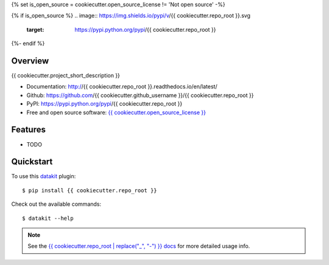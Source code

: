 {% set is_open_source = cookiecutter.open_source_license != 'Not open source' -%}

{% if is_open_source %}
.. image:: https://img.shields.io/pypi/v/{{ cookiecutter.repo_root }}.svg
        :target: https://pypi.python.org/pypi/{{ cookiecutter.repo_root }}

.. image:: https://img.shields.io/pypi/pyversions/{{ cookiecutter.repo_root }}.svg
        :target: https://pypi.python.org/pypi/{{ cookiecutter.repo_root }}

.. image:: https://img.shields.io/travis/{{ cookiecutter.github_username }}/{{ cookiecutter.repo_root }}.svg
        :target: https://travis-ci.org/{{ cookiecutter.github_username }}/{{ cookiecutter.repo_root }}

.. image:: https://readthedocs.org/projects/{{ cookiecutter.repo_root | replace("_", "-") }}/badge/?version=latest
        :target: https://{{ cookiecutter.repo_root | replace("_", "-") }}.readthedocs.io/en/latest/?badge=latest
        :alt: Documentation Status
{%- endif %}


Overview
========

{{ cookiecutter.project_short_description }}

* Documentation: http://{{ cookiecutter.repo_root }}.readthedocs.io/en/latest/
* Github: https://github.com/{{ cookiecutter.github_username }}/{{ cookiecutter.repo_root }}
* PyPI: https://pypi.python.org/pypi/{{ cookiecutter.repo_root }}
* Free and open source software: `{{ cookiecutter.open_source_license }}`_

.. _{{ cookiecutter.open_source_license }}: https://github.com/{{ cookiecutter.github_username }}/{{ cookiecutter.repo_root }}/blob/master/LICENSE

Features
========

* TODO

Quickstart
==========

To use this datakit_ plugin::

  $ pip install {{ cookiecutter.repo_root }}

Check out the available commands::

  $ datakit --help

.. note:: See the `{{ cookiecutter.repo_root | replace("_", "-") }} docs`_ for more detailed usage info.


.. _datakit: https://github.com/associatedpress/datakit-core
.. _{{ cookiecutter.repo_root | replace("_", "-") }} docs: https://{{ cookiecutter.repo_root | replace("_", "-") }}.readthedocs.io/en/latest/
